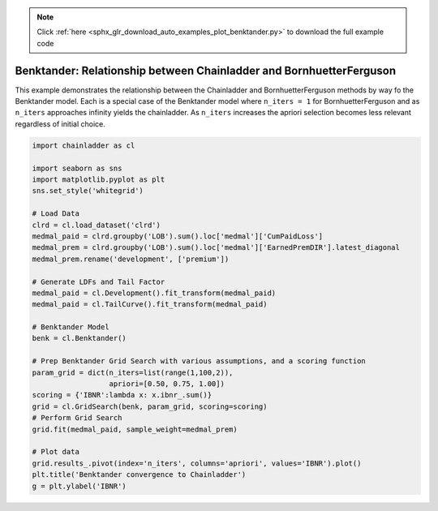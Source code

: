 .. note::
    :class: sphx-glr-download-link-note

    Click :ref:`here <sphx_glr_download_auto_examples_plot_benktander.py>` to download the full example code
.. rst-class:: sphx-glr-example-title

.. _sphx_glr_auto_examples_plot_benktander.py:


====================================================================
Benktander: Relationship between Chainladder and BornhuetterFerguson
====================================================================

This example demonstrates the relationship between the Chainladder and
BornhuetterFerguson methods by way fo the Benktander model. Each is a
special case of the Benktander model where ``n_iters = 1`` for BornhuetterFerguson
and as ``n_iters`` approaches infinity yields the chainladder.  As ``n_iters``
increases the apriori selection becomes less relevant regardless of initial
choice.



.. image:: /auto_examples/images/sphx_glr_plot_benktander_001.png
    :class: sphx-glr-single-img






.. code-block:: default

    import chainladder as cl

    import seaborn as sns
    import matplotlib.pyplot as plt
    sns.set_style('whitegrid')

    # Load Data
    clrd = cl.load_dataset('clrd')
    medmal_paid = clrd.groupby('LOB').sum().loc['medmal']['CumPaidLoss']
    medmal_prem = clrd.groupby('LOB').sum().loc['medmal']['EarnedPremDIR'].latest_diagonal
    medmal_prem.rename('development', ['premium'])

    # Generate LDFs and Tail Factor
    medmal_paid = cl.Development().fit_transform(medmal_paid)
    medmal_paid = cl.TailCurve().fit_transform(medmal_paid)

    # Benktander Model
    benk = cl.Benktander()

    # Prep Benktander Grid Search with various assumptions, and a scoring function
    param_grid = dict(n_iters=list(range(1,100,2)),
                      apriori=[0.50, 0.75, 1.00])
    scoring = {'IBNR':lambda x: x.ibnr_.sum()}
    grid = cl.GridSearch(benk, param_grid, scoring=scoring)
    # Perform Grid Search
    grid.fit(medmal_paid, sample_weight=medmal_prem)

    # Plot data
    grid.results_.pivot(index='n_iters', columns='apriori', values='IBNR').plot()
    plt.title('Benktander convergence to Chainladder')
    g = plt.ylabel('IBNR')


.. rst-class:: sphx-glr-timing

   **Total running time of the script:** ( 0 minutes  28.456 seconds)


.. _sphx_glr_download_auto_examples_plot_benktander.py:


.. only :: html

 .. container:: sphx-glr-footer
    :class: sphx-glr-footer-example



  .. container:: sphx-glr-download

     :download:`Download Python source code: plot_benktander.py <plot_benktander.py>`



  .. container:: sphx-glr-download

     :download:`Download Jupyter notebook: plot_benktander.ipynb <plot_benktander.ipynb>`


.. only:: html

 .. rst-class:: sphx-glr-signature

    `Gallery generated by Sphinx-Gallery <https://sphinx-gallery.github.io>`_
